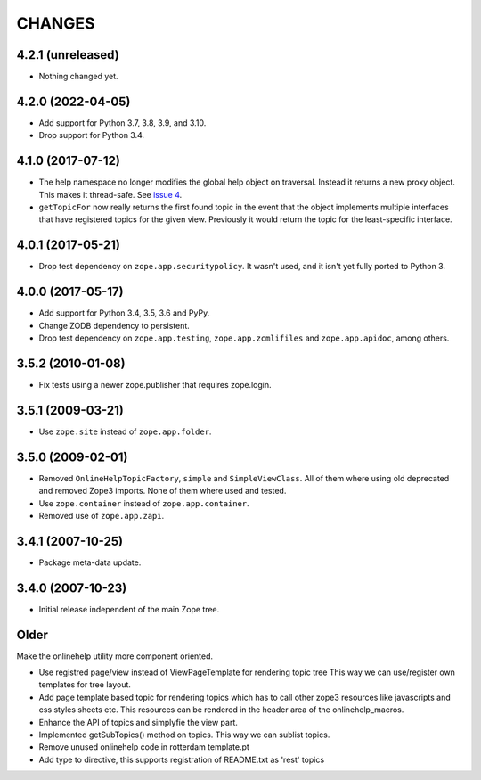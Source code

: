 =========
 CHANGES
=========

4.2.1 (unreleased)
==================

- Nothing changed yet.


4.2.0 (2022-04-05)
==================

- Add support for Python 3.7, 3.8, 3.9, and 3.10.

- Drop support for Python 3.4.


4.1.0 (2017-07-12)
==================

- The help namespace no longer modifies the global help object on
  traversal. Instead it returns a new proxy object. This makes it
  thread-safe. See `issue 4
  <https://github.com/zopefoundation/zope.app.onlinehelp/issues/4>`_.

- ``getTopicFor`` now really returns the first found topic in the
  event that the object implements multiple interfaces that have
  registered topics for the given view. Previously it would return the
  topic for the least-specific interface.

4.0.1 (2017-05-21)
==================

- Drop test dependency on ``zope.app.securitypolicy``. It wasn't used,
  and it isn't yet fully ported to Python 3.


4.0.0 (2017-05-17)
==================

- Add support for Python 3.4, 3.5, 3.6 and PyPy.

- Change ZODB dependency to persistent.

- Drop test dependency on ``zope.app.testing``,
  ``zope.app.zcmlifiles`` and ``zope.app.apidoc``, among others.

3.5.2 (2010-01-08)
==================

- Fix tests using a newer zope.publisher that requires zope.login.

3.5.1 (2009-03-21)
==================

- Use ``zope.site`` instead of ``zope.app.folder``.

3.5.0 (2009-02-01)
==================

- Removed ``OnlineHelpTopicFactory``, ``simple`` and
  ``SimpleViewClass``. All of them where using old deprecated and
  removed Zope3 imports. None of them where used and tested.

- Use ``zope.container`` instead of ``zope.app.container``.

- Removed use of ``zope.app.zapi``.

3.4.1 (2007-10-25)
==================

- Package meta-data update.


3.4.0 (2007-10-23)
==================

- Initial release independent of the main Zope tree.

Older
=====


Make the onlinehelp utility more component oriented.

- Use registred page/view instead of ViewPageTemplate for rendering topic tree
  This way we can use/register own templates for tree layout.

- Add page template based topic for rendering topics which has to
  call other zope3 resources like javascripts and css styles sheets etc.
  This resources can be rendered in the header area of the onlinehelp_macros.

- Enhance the API of topics and simplyfie the view part.

- Implemented getSubTopics() method on topics. This way we can sublist topics.

- Remove unused onlinehelp code in rotterdam template.pt

- Add type to directive, this supports registration of README.txt as 'rest' topics
